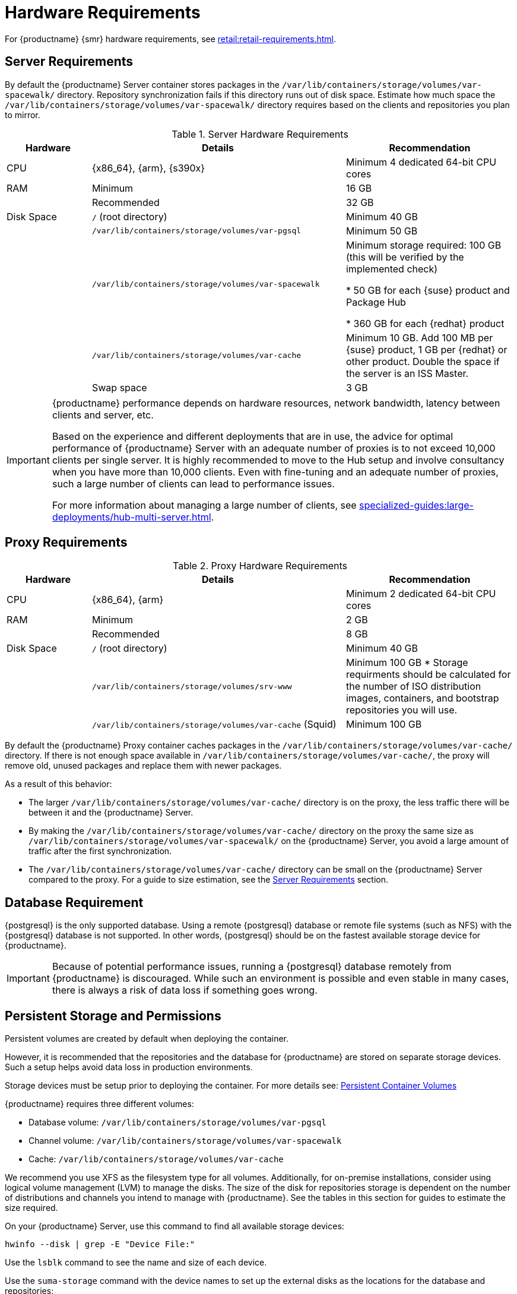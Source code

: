 [[install-hardware-requirements]]
= Hardware Requirements

ifeval::[{suma-content} == true]
This table outlines hardware and software requirements for the {productname} Server and Proxy, on {x86_64}, {arm} and {s390x} architecture.
endif::[]

ifeval::[{uyuni-content} == true]
This table outlines hardware and software requirements for the {productname} Server and Proxy on {x86_64}, and {arm} architecture.
endif::[]

//ifeval::[{suma-content} == true]
//For {ibmz} hardware requirements, see xref:installation-and-upgrade:install-ibmz.adoc[].
//endif::[]

For {productname} {smr} hardware requirements, see xref:retail:retail-requirements.adoc[].



[[server-hardware-requirements]]
== Server Requirements

By default the {productname} Server container stores packages in the [path]``/var/lib/containers/storage/volumes/var-spacewalk/`` directory.
Repository synchronization fails if this directory runs out of disk space.
Estimate how much space the [path]``/var/lib/containers/storage/volumes/var-spacewalk/`` directory requires based on the clients and repositories you plan to mirror.



[cols="1,3,2", options="header"]
.Server Hardware Requirements
|===

| Hardware
| Details
| Recommendation

| CPU
| {x86_64}, {arm}, {s390x}
| Minimum 4 dedicated 64-bit CPU cores

| RAM
| Minimum
| 16 GB

|
| Recommended
| 32 GB

| Disk Space
| [path]``/`` (root directory)
| Minimum 40 GB

|
| [path]``/var/lib/containers/storage/volumes/var-pgsql``
| Minimum 50 GB

|
| [path]``/var/lib/containers/storage/volumes/var-spacewalk``
| Minimum storage required: 100 GB (this will be verified by the implemented check)

* 50 GB for each {suse} product and Package Hub

* 360 GB for each {redhat} product

|
| [path]``/var/lib/containers/storage/volumes/var-cache``
| Minimum 10 GB.
Add 100 MB per {suse} product, 1 GB per {redhat} or other product.
Double the space if the server is an ISS Master.

|
| Swap space
| 3 GB

|===

////

ifeval::[{suma-content} == true]
[cols="1,3,2", options="header"]
.Server Hardware Requirements for IBM POWER8 or POWER9 Architecture
|===

| Hardware
| Details
| Recommendation

| CPU
|
| Minimum 4 dedicated cores

| RAM
| Minimum
| 16 GB

|
| Recommended
| 32 GB

| Disk Space
| [path]``/`` (root directory)
| Minimum 100 GB

|
| [path]``/var/lib/containers/storage/volumes/var-pgsql``
| Minimum 50 GB

|
| [path]``/var/lib/containers/storage/volumes/var-spacewalk``
| Minimum storage required: 100 GB (this will be verified by the implemented check)

* 50 GB for each {suse} product and Package Hub

* 360 GB for each {redhat} product

|
| [path]``/var/lib/containers/storage/volumes/var-cache``
| Minimum 10{nbsp}GB.
Add 100{nbsp}MB per {suse} product, 1{nbsp}GB per {redhat} or other product.
Double the space if the server is an ISS Master.

|
| Swap space
| 3{nbsp}GB

|===

endif::[]

////

[IMPORTANT]
====
{productname} performance depends on hardware resources, network bandwidth, latency between clients and server, etc.

Based on the experience and different deployments that are in use, the advice for optimal performance of {productname} Server with an adequate number of proxies is to not exceed 10,000 clients per single server.
It is highly recommended to move to the Hub setup and involve consultancy when you have more than 10,000 clients.
Even with fine-tuning and an adequate number of proxies, such a large number of clients can lead to performance issues.

For more information about managing a large number of clients, see xref:specialized-guides:large-deployments/hub-multi-server.adoc[].
====


== Proxy Requirements

[cols="1,3,2", options="header"]
.Proxy Hardware Requirements
|===

| Hardware
| Details
| Recommendation

| CPU
| {x86_64}, {arm}
| Minimum 2 dedicated 64-bit CPU cores

| RAM
| Minimum
| 2 GB

|
| Recommended
| 8 GB

| Disk Space
| [path]``/`` (root directory)
| Minimum 40 GB

|
| [path]``/var/lib/containers/storage/volumes/srv-www``
| Minimum 100 GB * Storage requirments should be calculated for the number of ISO distribution images, containers, and bootstrap repositories you will use. 

|
| [path]``/var/lib/containers/storage/volumes/var-cache`` (Squid)
| Minimum 100 GB

|===


By default the {productname} Proxy container caches packages in the [path]``/var/lib/containers/storage/volumes/var-cache/`` directory.
If there is not enough space available in [path]``/var/lib/containers/storage/volumes/var-cache/``, the proxy will remove old, unused packages and replace them with newer packages.

As a result of this behavior:

* The larger [path]``/var/lib/containers/storage/volumes/var-cache/`` directory is on the proxy, the less traffic there will be between it and the {productname} Server.
* By making the [path]``/var/lib/containers/storage/volumes/var-cache/`` directory on the proxy the same size as [path]``/var/lib/containers/storage/volumes/var-spacewalk/`` on the {productname} Server, you avoid a large amount of traffic after the first synchronization.
* The [path]``/var/lib/containers/storage/volumes/var-cache/`` directory can be small on the {productname} Server compared to the proxy.
    For a guide to size estimation, see the <<server-hardware-requirements>> section.



[[installation-postgresql-requirements]]
== Database Requirement

{postgresql} is the only supported database.
Using a remote {postgresql} database or remote file systems (such as NFS) with the {postgresql} database is not supported.
In other words, {postgresql} should be on the fastest available storage device for {productname}.

[IMPORTANT]
====
Because of potential performance issues, running a {postgresql} database remotely from {productname} is discouraged.
While such an environment is possible and even stable in many cases, there is always a risk of data loss if something goes wrong.

ifeval::[{suma-content} == true]
{suse} might not be able to provide assistance in such cases.
endif::[]
====





== Persistent Storage and Permissions

Persistent volumes are created by default when deploying the container.

However, it is recommended that the repositories and the database for {productname} are stored on separate storage devices.
Such a setup helps avoid data loss in production environments.

Storage devices must be setup prior to deploying the container.
For more details see: xref:installation-and-upgrade:container-management/persistent-container-volumes.adoc[Persistent Container Volumes]

{productname} requires three different volumes:

* Database volume: [path]``/var/lib/containers/storage/volumes/var-pgsql``
* Channel volume: [path]``/var/lib/containers/storage/volumes/var-spacewalk``
* Cache: [path]``/var/lib/containers/storage/volumes/var-cache``

We recommend you use XFS as the filesystem type for all volumes.
Additionally, for on-premise installations, consider using logical volume management (LVM) to manage the disks.
The size of the disk for repositories storage is dependent on the number of distributions and channels you intend to manage with {productname}.
See the tables in this section for guides to estimate the size required.

On your {productname} Server, use this command to find all available storage devices:

----
hwinfo --disk | grep -E "Device File:"
----

Use the [command]``lsblk`` command to see the name and size of each device.

Use the [command]``suma-storage`` command with the device names to set up the external disks as the locations for the database and repositories:

----
suma-storage <channel_devicename> [<database_devicename>]
----

The external storage volumes are set up as XFS partitions mounted at [path]``/manager_storage`` and [path]``/pgsql_storage``.

It is possible to use the same storage device for both channel data and the database.
This is not recommended, as growing channel repositories might fill up the storage, which poses a risk to database integrity.
Using separate storage devices may also increase performance.
If you want to use a single storage device, run [command]``suma-storage`` with a single device name parameter.

If you are installing a proxy, the [command]``suma-storage`` command only takes a single device name parameter and will set up the external storage location as the Squid cache.

When you create disk partitions for the {productname} Server and Proxy, ensure you set the permissions correctly.

For [path]``/var/lib/containers/storage/volumes/var-pgsql``:

* Owner: Read, Write, Execute
* Group: Read, Execute
* User: None

For [path]``/var/lib/containers/storage/volumes/var-spacewalk``:

* Owner: Read, Write, Execute
* Group: Read, Write, Execute
* User: Read, Execute

Check the permissions with this command:

----
ls -l /var/lib/containers/storage/volumes/var-pgsql /var/lib/containers/storage/volumes/var-spacewalk
----

The output should look like this:

----
/var/lib/containers/storage/volumes/var-pgsql:
total 0
drwxr-x--- 1 10556 10556 48 Apr 19 14:33 _data

/var/lib/containers/storage/volumes/var-spacewalk:
total 0
drwxr-xr-x 1 10552 root 30 Apr 19 14:34 _data

----

If required, change the permissions with these commands:

----
chmod 750 /var/lib/containers/storage/volumes/var-pgsql
chmod 775 /var/lib/containers/storage/volumes/var-spacewalk
----

And owners with:

----
chown postgres:postgres /var/lib/containers/storage/volumes/var-pgsql
chown wwwrun:www /var/lib/containers/storage/volumes/var-spacewalk
----

